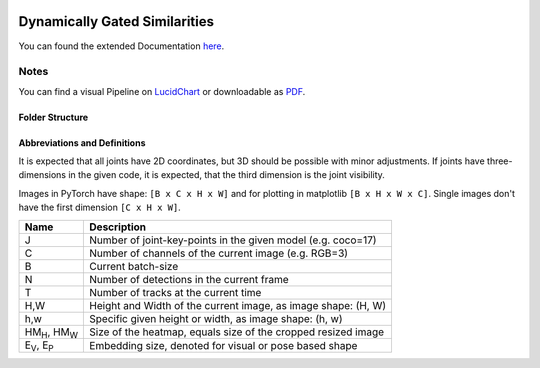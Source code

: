.. image:: https://github.com/bmmtstb/dynamically-gated-similarities/actions/workflows/wiki.yaml/badge.svg
    :target: https://github.com/bmmtstb/dynamically-gated-similarities/actions/workflows/wiki.yaml
    :alt: Documentation Status

.. image:: https://github.com/bmmtstb/dynamically-gated-similarities/actions/workflows/ci.yaml/badge.svg
    :target: https://github.com/bmmtstb/dynamically-gated-similarities/actions/workflows/ci.yaml
    :alt: Linting and Testing


Dynamically Gated Similarities
==============================

You can found the extended Documentation `here <https://bmmtstb.github.io/dynamically-gated-similarities/>`_.

Notes
-----

You can find a visual Pipeline on
`LucidChart <https://lucid.app/documents/view/848ef9df-ac3d-464d-912f-f5760b6cfbe9>`_ or downloadable as
`PDF <https://lucid.app/publicSegments/view/ddbebe1b-4bd3-46b8-9dfd-709b281c4b01>`_.


Folder Structure
~~~~~~~~~~~~~~~~

.. rst-class:: monospace-block

    dynamically_gated_similarities
    │
    └───configs
    │   │   configuration.yaml files for running different versions of DGS
    └───docs
    │   │   documentation via sphinx and autodoc
    └───data
    │   │   folder containing the datasets, for structure see :ref:`dataset_page`
    └───dependencies
    │   │   references to git submodules e.g. to my AlphaPose_Fork
    └───dgs
    │   │   source code of algorithm
    │   └───dgs_api.py      - structure of tracker, calls sub methods and classes defined in utils
    │   └───dgs_config.py   - default configuration if not overridden by config.yaml
    │   │
    │   └───utils
    │           block-models, helpers, and other util
    └───pre_trained_models
    │       storage for downloaded or custom pre-trained models
    └───tests
    │       tests for dgs module
    │
    │
    │   .gitmodules     - use git submodules to include different backends and libraries
    │   .pylintrc       - linting with pylint
    │   LICENSE         - MIT License
    │   pyproject.toml  - information about this project, additional build parameters


Abbreviations and Definitions
~~~~~~~~~~~~~~~~~~~~~~~~~~~~~

It is expected that all joints have 2D coordinates, but 3D should be possible with minor adjustments.
If joints have three-dimensions in the given code, it is expected, that the third dimension is the joint visibility.

Images in PyTorch have shape: ``[B x C x H x W]`` and for plotting in matplotlib ``[B x H x W x C]``.
Single images don't have the first dimension ``[C x H x W]``.

+----------------------------+---------------------------------------------------------------+
|  Name                      | Description                                                   |
+============================+===============================================================+
| J                          | Number of joint-key-points in the given model (e.g. coco=17)  |
+----------------------------+---------------------------------------------------------------+
| C                          | Number of channels of the current image (e.g. RGB=3)          |
+----------------------------+---------------------------------------------------------------+
| B                          | Current batch-size                                            |
+----------------------------+---------------------------------------------------------------+
| N                          | Number of detections in the current frame                     |
+----------------------------+---------------------------------------------------------------+
| T                          | Number of tracks at the current time                          |
+----------------------------+---------------------------------------------------------------+
| H,W                        | Height and Width of the current image, as image shape: (H, W) |
+----------------------------+---------------------------------------------------------------+
| h,w                        | Specific given height or width, as image shape: (h, w)        |
+----------------------------+---------------------------------------------------------------+
| HM\ :sub:`H`, HM\ :sub:`W` | Size of the heatmap, equals size of the cropped resized image |
+----------------------------+---------------------------------------------------------------+
| E\ :sub:`V`, E\ :sub:`P`   | Embedding size, denoted for visual or pose based shape        |
+----------------------------+---------------------------------------------------------------+
